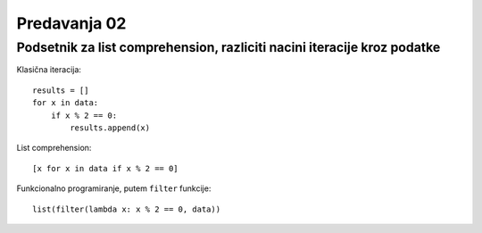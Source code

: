 =============
Predavanja 02
=============


Podsetnik za list comprehension, razliciti nacini iteracije kroz podatke
========================================================================

Klasična iteracija::

    results = []
    for x in data:
        if x % 2 == 0:
            results.append(x)

List comprehension::

    [x for x in data if x % 2 == 0]

Funkcionalno programiranje, putem ``filter`` funkcije::

    list(filter(lambda x: x % 2 == 0, data))

